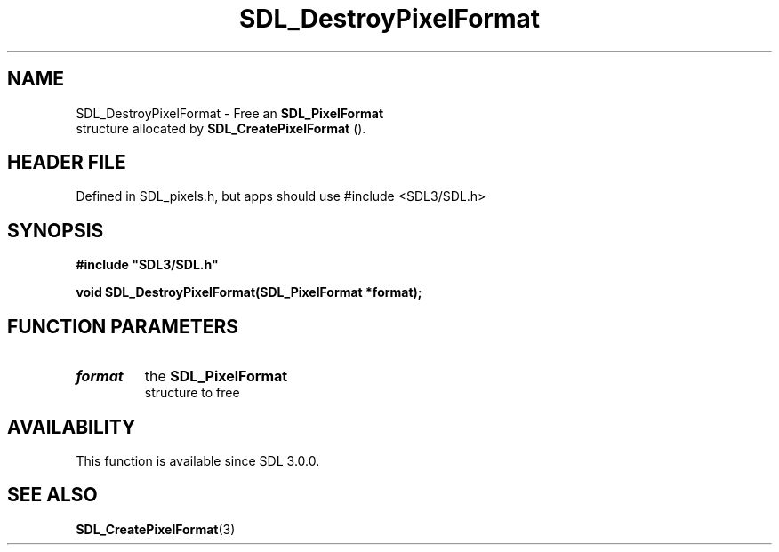 .\" This manpage content is licensed under Creative Commons
.\"  Attribution 4.0 International (CC BY 4.0)
.\"   https://creativecommons.org/licenses/by/4.0/
.\" This manpage was generated from SDL's wiki page for SDL_DestroyPixelFormat:
.\"   https://wiki.libsdl.org/SDL_DestroyPixelFormat
.\" Generated with SDL/build-scripts/wikiheaders.pl
.\"  revision SDL-3.1.1-no-vcs
.\" Please report issues in this manpage's content at:
.\"   https://github.com/libsdl-org/sdlwiki/issues/new
.\" Please report issues in the generation of this manpage from the wiki at:
.\"   https://github.com/libsdl-org/SDL/issues/new?title=Misgenerated%20manpage%20for%20SDL_DestroyPixelFormat
.\" SDL can be found at https://libsdl.org/
.de URL
\$2 \(laURL: \$1 \(ra\$3
..
.if \n[.g] .mso www.tmac
.TH SDL_DestroyPixelFormat 3 "SDL 3.1.1" "SDL" "SDL3 FUNCTIONS"
.SH NAME
SDL_DestroyPixelFormat \- Free an 
.BR SDL_PixelFormat
 structure allocated by 
.BR SDL_CreatePixelFormat
()\[char46]
.SH HEADER FILE
Defined in SDL_pixels\[char46]h, but apps should use #include <SDL3/SDL\[char46]h>

.SH SYNOPSIS
.nf
.B #include \(dqSDL3/SDL.h\(dq
.PP
.BI "void SDL_DestroyPixelFormat(SDL_PixelFormat *format);
.fi
.SH FUNCTION PARAMETERS
.TP
.I format
the 
.BR SDL_PixelFormat
 structure to free
.SH AVAILABILITY
This function is available since SDL 3\[char46]0\[char46]0\[char46]

.SH SEE ALSO
.BR SDL_CreatePixelFormat (3)

